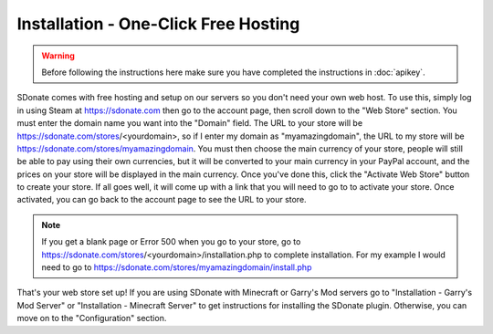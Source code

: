 Installation - One-Click Free Hosting
=============================================

.. warning::
    Before following the instructions here make sure you have completed the instructions in :doc:`apikey`.

SDonate comes with free hosting and setup on our servers so you don't need your own web host. To use this, simply log in using Steam at https://sdonate.com then go to the account page, then scroll down to the "Web Store" section. You must enter the domain name you want into the "Domain" field. The URL to your store will be https://sdonate.com/stores/<yourdomain>, so if I enter my domain as "myamazingdomain", the URL to my store will be https://sdonate.com/stores/myamazingdomain. You must then choose the main currency of your store, people will still be able to pay using their own currencies, but it will be converted to your main currency in your PayPal account, and the prices on your store will be displayed in the main currency. Once you've done this, click the "Activate Web Store" button to create your store. If all goes well, it will come up with a link that you will need to go to to activate your store. Once activated, you can go back to the account page to see the URL to your store.

.. note::
    If you get a blank page or Error 500 when you go to your store, go to https://sdonate.com/stores/<yourdomain>/installation.php to complete installation. For my example I would need to go to https://sdonate.com/stores/myamazingdomain/install.php

That's your web store set up! If you are using SDonate with Minecraft or Garry's Mod servers go to "Installation - Garry's Mod Server" or "Installation - Minecraft Server" to get instructions for installing the SDonate plugin. Otherwise, you can move on to the "Configuration" section.
